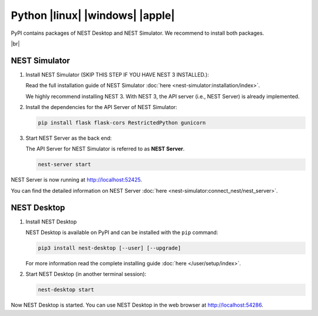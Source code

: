 Python |linux| |windows| |apple|
================================

.. image:: /_static/img/logo/python-logo.png
   :align: left
   :target: #python-linux-windows-apple
   :width: 120px

PyPI contains packages of NEST Desktop and NEST Simulator.
We recommend to install both packages.


|br|

NEST Simulator
--------------

1. Install NEST Simulator (SKIP THIS STEP IF YOU HAVE NEST 3 INSTALLED.):

   Read the full installation guide of NEST Simulator :doc:`here <nest-simulator:installation/index>`.

   We highly recommend installing NEST 3. With NEST 3, the API server (i.e., NEST Server) is already implemented.

2. Install the dependencies for the API Server of NEST Simulator:

   .. code-block:: bash

      pip install flask flask-cors RestrictedPython gunicorn

3. Start NEST Server as the back end:

   The API Server for NEST Simulator is referred to as **NEST Server**.

   .. code-block:: bash

      nest-server start

NEST Server is now running at http://localhost:52425.

You can find the detailed information on NEST Server :doc:`here <nest-simulator:connect_nest/nest_server>`.

NEST Desktop
------------

1. Install NEST Desktop

   NEST Desktop is available on PyPI and can be installed with the ``pip`` command:

   .. code-block:: bash

      pip3 install nest-desktop [--user] [--upgrade]

   For more information read the complete installing guide :doc:`here </user/setup/index>`.

2. Start NEST Desktop (in another terminal session):

   .. code-block:: bash

      nest-desktop start

Now NEST Desktop is started.
You can use NEST Desktop in the web browser at http://localhost:54286.
